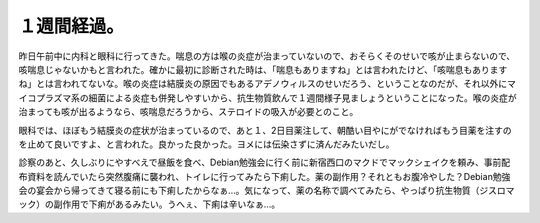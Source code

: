 １週間経過。
============

昨日午前中に内科と眼科に行ってきた。喘息の方は喉の炎症が治まっていないので、おそらくそのせいで咳が止まらないので、咳喘息じゃないかもと言われた。確かに最初に診断された時は、「喘息もありますね」とは言われたけど、「咳喘息もありますね」とは言われてないな。喉の炎症は結膜炎の原因でもあるアデノウィルスのせいだろう、ということなのだが、それ以外にマイコプラズマ系の細菌による炎症も併発しやすいから、抗生物質飲んで１週間様子見ましょうということになった。喉の炎症が治まっても咳が出るようなら、咳喘息だろうから、ステロイドの吸入が必要とのこと。

眼科では、ほぼもう結膜炎の症状が治まっているので、あと１、2日目薬注して、朝酷い目やにがでなければもう目薬を注すのを止めて良いですよ、と言われた。良かった良かった。ヨメには伝染さずに済んだみたいだし。



診察のあと、久しぶりにやすべえで昼飯を食べ、Debian勉強会に行く前に新宿西口のマクドでマックシェイクを頼み、事前配布資料を読んでいたら突然腹痛に襲われ、トイレに行ってみたら下痢した。薬の副作用？それともお腹冷やした？Debian勉強会の宴会から帰ってきて寝る前にも下痢したからなぁ…。気になって、薬の名称で調べてみたら、やっぱり抗生物質（ジスロマック）の副作用で下痢があるみたい。うへぇ、下痢は辛いなぁ…。






.. author:: default
.. categories:: life
.. tags::
.. comments::
